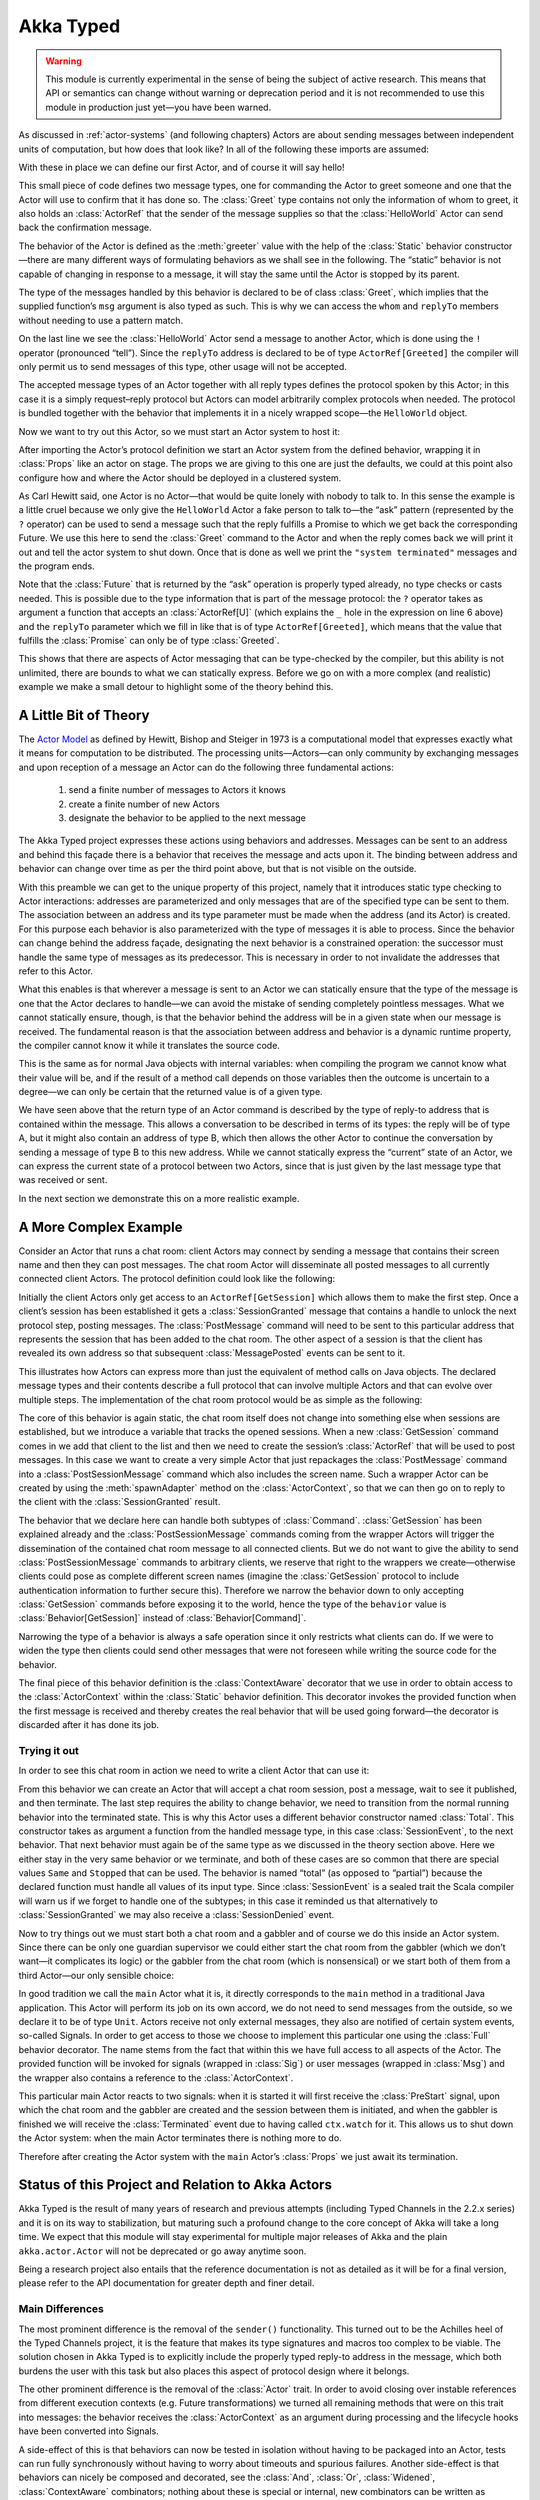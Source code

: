 .. _typed-scala:

##########
Akka Typed
##########

.. warning::

  This module is currently experimental in the sense of being the subject of
  active research. This means that API or semantics can change without warning
  or deprecation period and it is not recommended to use this module in
  production just yet—you have been warned.

As discussed in :ref:`actor-systems` (and following chapters) Actors are about
sending messages between independent units of computation, but how does that
look like? In all of the following these imports are assumed:

.. includecode:: code/docs/akka/typed/IntroSpec.scala#imports

With these in place we can define our first Actor, and of course it will say
hello!

.. includecode:: code/docs/akka/typed/IntroSpec.scala#hello-world-actor

This small piece of code defines two message types, one for commanding the
Actor to greet someone and one that the Actor will use to confirm that it has
done so. The :class:`Greet` type contains not only the information of whom to
greet, it also holds an :class:`ActorRef` that the sender of the message
supplies so that the :class:`HelloWorld` Actor can send back the confirmation
message.

The behavior of the Actor is defined as the :meth:`greeter` value with the help
of the :class:`Static` behavior constructor—there are many different ways of
formulating behaviors as we shall see in the following. The “static” behavior
is not capable of changing in response to a message, it will stay the same
until the Actor is stopped by its parent.

The type of the messages handled by this behavior is declared to be of class
:class:`Greet`, which implies that the supplied function’s ``msg`` argument is
also typed as such. This is why we can access the ``whom`` and ``replyTo``
members without needing to use a pattern match.

On the last line we see the :class:`HelloWorld` Actor send a message to another
Actor, which is done using the ``!`` operator (pronounced “tell”). Since the
``replyTo`` address is declared to be of type ``ActorRef[Greeted]`` the
compiler will only permit us to send messages of this type, other usage will
not be accepted.

The accepted message types of an Actor together with all reply types defines
the protocol spoken by this Actor; in this case it is a simply request–reply
protocol but Actors can model arbitrarily complex protocols when needed. The
protocol is bundled together with the behavior that implements it in a nicely
wrapped scope—the ``HelloWorld`` object.

Now we want to try out this Actor, so we must start an Actor system to host it:

.. includecode:: code/docs/akka/typed/IntroSpec.scala#hello-world

After importing the Actor’s protocol definition we start an Actor system from
the defined behavior, wrapping it in :class:`Props` like an actor on stage. The
props we are giving to this one are just the defaults, we could at this point
also configure how and where the Actor should be deployed in a clustered
system.

As Carl Hewitt said, one Actor is no Actor—that would be quite lonely with
nobody to talk to. In this sense the example is a little cruel because we only
give the ``HelloWorld`` Actor a fake person to talk to—the “ask” pattern
(represented by the ``?`` operator) can be used to send a message such that the
reply fulfills a Promise to which we get back the corresponding Future. We use
this here to send the :class:`Greet` command to the Actor and when the reply
comes back we will print it out and tell the actor system to shut down. Once
that is done as well we print the ``"system terminated"`` messages and the
program ends.

Note that the :class:`Future` that is returned by the “ask” operation is
properly typed already, no type checks or casts needed. This is possible due to
the type information that is part of the message protocol: the ``?`` operator
takes as argument a function that accepts an :class:`ActorRef[U]` (which
explains the ``_`` hole in the expression on line 6 above) and the ``replyTo``
parameter which we fill in like that is of type ``ActorRef[Greeted]``, which
means that the value that fulfills the :class:`Promise` can only be of type
:class:`Greeted`.

This shows that there are aspects of Actor messaging that can be type-checked
by the compiler, but this ability is not unlimited, there are bounds to what we
can statically express. Before we go on with a more complex (and realistic)
example we make a small detour to highlight some of the theory behind this.

A Little Bit of Theory
======================

The `Actor Model`_ as defined by Hewitt, Bishop and Steiger in 1973 is a
computational model that expresses exactly what it means for computation to be
distributed. The processing units—Actors—can only community by exchanging
messages and upon reception of a message an Actor can do the following three
fundamental actions:

.. _`Actor Model`: http://en.wikipedia.org/wiki/Actor_model

  1. send a finite number of messages to Actors it knows
  
  2. create a finite number of new Actors
  
  3. designate the behavior to be applied to the next message

The Akka Typed project expresses these actions using behaviors and addresses.
Messages can be sent to an address and behind this façade there is a behavior
that receives the message and acts upon it. The binding between address and
behavior can change over time as per the third point above, but that is not
visible on the outside.

With this preamble we can get to the unique property of this project, namely
that it introduces static type checking to Actor interactions: addresses are
parameterized and only messages that are of the specified type can be sent to
them. The association between an address and its type parameter must be made
when the address (and its Actor) is created. For this purpose each behavior is
also parameterized with the type of messages it is able to process. Since the
behavior can change behind the address façade, designating the next behavior is
a constrained operation: the successor must handle the same type of messages as
its predecessor. This is necessary in order to not invalidate the addresses
that refer to this Actor.

What this enables is that wherever a message is sent to an Actor we can
statically ensure that the type of the message is one that the Actor declares
to handle—we can avoid the mistake of sending completely pointless messages.
What we cannot statically ensure, though, is that the behavior behind the
address will be in a given state when our message is received. The fundamental
reason is that the association between address and behavior is a dynamic
runtime property, the compiler cannot know it while it translates the source
code.

This is the same as for normal Java objects with internal variables: when
compiling the program we cannot know what their value will be, and if the
result of a method call depends on those variables then the outcome is
uncertain to a degree—we can only be certain that the returned value is of a
given type.

We have seen above that the return type of an Actor command is described by the
type of reply-to address that is contained within the message. This allows a
conversation to be described in terms of its types: the reply will be of type
A, but it might also contain an address of type B, which then allows the other
Actor to continue the conversation by sending a message of type B to this new
address. While we cannot statically express the “current” state of an Actor, we
can express the current state of a protocol between two Actors, since that is
just given by the last message type that was received or sent.

In the next section we demonstrate this on a more realistic example.

A More Complex Example
======================

Consider an Actor that runs a chat room: client Actors may connect by sending
a message that contains their screen name and then they can post messages. The
chat room Actor will disseminate all posted messages to all currently connected
client Actors. The protocol definition could look like the following:

.. includecode:: code/docs/akka/typed/IntroSpec.scala#chatroom-protocol

Initially the client Actors only get access to an ``ActorRef[GetSession]``
which allows them to make the first step. Once a client’s session has been
established it gets a :class:`SessionGranted` message that contains a handle to
unlock the next protocol step, posting messages. The :class:`PostMessage`
command will need to be sent to this particular address that represents the
session that has been added to the chat room. The other aspect of a session is
that the client has revealed its own address so that subsequent
:class:`MessagePosted` events can be sent to it.

This illustrates how Actors can express more than just the equivalent of method
calls on Java objects. The declared message types and their contents describe a
full protocol that can involve multiple Actors and that can evolve over
multiple steps. The implementation of the chat room protocol would be as simple
as the following:

.. includecode:: code/docs/akka/typed/IntroSpec.scala#chatroom-behavior

The core of this behavior is again static, the chat room itself does not change
into something else when sessions are established, but we introduce a variable
that tracks the opened sessions. When a new :class:`GetSession` command comes
in we add that client to the list and then we need to create the session’s
:class:`ActorRef` that will be used to post messages. In this case we want to
create a very simple Actor that just repackages the :class:`PostMessage`
command into a :class:`PostSessionMessage` command which also includes the
screen name. Such a wrapper Actor can be created by using the
:meth:`spawnAdapter` method on the :class:`ActorContext`, so that we can then
go on to reply to the client with the :class:`SessionGranted` result.

The behavior that we declare here can handle both subtypes of :class:`Command`.
:class:`GetSession` has been explained already and the
:class:`PostSessionMessage` commands coming from the wrapper Actors will
trigger the dissemination of the contained chat room message to all connected
clients. But we do not want to give the ability to send
:class:`PostSessionMessage` commands to arbitrary clients, we reserve that
right to the wrappers we create—otherwise clients could pose as complete
different screen names (imagine the :class:`GetSession` protocol to include
authentication information to further secure this). Therefore we narrow the
behavior down to only accepting :class:`GetSession` commands before exposing it
to the world, hence the type of the ``behavior`` value is
:class:`Behavior[GetSession]` instead of :class:`Behavior[Command]`.

Narrowing the type of a behavior is always a safe operation since it only
restricts what clients can do. If we were to widen the type then clients could
send other messages that were not foreseen while writing the source code for
the behavior.

The final piece of this behavior definition is the :class:`ContextAware`
decorator that we use in order to obtain access to the :class:`ActorContext`
within the :class:`Static` behavior definition. This decorator invokes the
provided function when the first message is received and thereby creates the
real behavior that will be used going forward—the decorator is discarded after
it has done its job.

Trying it out
-------------

In order to see this chat room in action we need to write a client Actor that can use it:

.. includecode:: code/docs/akka/typed/IntroSpec.scala#chatroom-gabbler

From this behavior we can create an Actor that will accept a chat room session,
post a message, wait to see it published, and then terminate. The last step
requires the ability to change behavior, we need to transition from the normal
running behavior into the terminated state. This is why this Actor uses a
different behavior constructor named :class:`Total`. This constructor takes as
argument a function from the handled message type, in this case
:class:`SessionEvent`, to the next behavior. That next behavior must again be
of the same type as we discussed in the theory section above. Here we either
stay in the very same behavior or we terminate, and both of these cases are so
common that there are special values ``Same`` and ``Stopped`` that can be used.
The behavior is named “total” (as opposed to “partial”) because the declared
function must handle all values of its input type. Since :class:`SessionEvent`
is a sealed trait the Scala compiler will warn us if we forget to handle one of
the subtypes; in this case it reminded us that alternatively to
:class:`SessionGranted` we may also receive a :class:`SessionDenied` event.

Now to try things out we must start both a chat room and a gabbler and of
course we do this inside an Actor system. Since there can be only one guardian
supervisor we could either start the chat room from the gabbler (which we don’t
want—it complicates its logic) or the gabbler from the chat room (which is
nonsensical) or we start both of them from a third Actor—our only sensible
choice:

.. includecode:: code/docs/akka/typed/IntroSpec.scala#chatroom-main

In good tradition we call the ``main`` Actor what it is, it directly
corresponds to the ``main`` method in a traditional Java application. This
Actor will perform its job on its own accord, we do not need to send messages
from the outside, so we declare it to be of type ``Unit``. Actors receive not
only external messages, they also are notified of certain system events,
so-called Signals. In order to get access to those we choose to implement this
particular one using the :class:`Full` behavior decorator. The name stems from
the fact that within this we have full access to all aspects of the Actor. The
provided function will be invoked for signals (wrapped in :class:`Sig`) or user
messages (wrapped in :class:`Msg`) and the wrapper also contains a reference to
the :class:`ActorContext`.

This particular main Actor reacts to two signals: when it is started it will
first receive the :class:`PreStart` signal, upon which the chat room and the
gabbler are created and the session between them is initiated, and when the
gabbler is finished we will receive the :class:`Terminated` event due to having
called ``ctx.watch`` for it. This allows us to shut down the Actor system: when
the main Actor terminates there is nothing more to do.

Therefore after creating the Actor system with the ``main`` Actor’s
:class:`Props` we just await its termination.

Status of this Project and Relation to Akka Actors
==================================================

Akka Typed is the result of many years of research and previous attempts
(including Typed Channels in the 2.2.x series) and it is on its way to
stabilization, but maturing such a profound change to the core concept of Akka
will take a long time. We expect that this module will stay experimental for
multiple major releases of Akka and the plain ``akka.actor.Actor`` will not be
deprecated or go away anytime soon.

Being a research project also entails that the reference documentation is not
as detailed as it will be for a final version, please refer to the API
documentation for greater depth and finer detail.

Main Differences
----------------

The most prominent difference is the removal of the ``sender()`` functionality.
This turned out to be the Achilles heel of the Typed Channels project, it is
the feature that makes its type signatures and macros too complex to be viable.
The solution chosen in Akka Typed is to explicitly include the properly typed
reply-to address in the message, which both burdens the user with this task but
also places this aspect of protocol design where it belongs.

The other prominent difference is the removal of the :class:`Actor` trait. In
order to avoid closing over instable references from different execution
contexts (e.g. Future transformations) we turned all remaining methods that
were on this trait into messages: the behavior receives the
:class:`ActorContext` as an argument during processing and the lifecycle hooks
have been converted into Signals.

A side-effect of this is that behaviors can now be tested in isolation without
having to be packaged into an Actor, tests can run fully synchronously without
having to worry about timeouts and spurious failures. Another side-effect is
that behaviors can nicely be composed and decorated, see the :class:`And`,
:class:`Or`, :class:`Widened`, :class:`ContextAware` combinators; nothing about
these is special or internal, new combinators can be written as external
libraries or tailor-made for each project.

